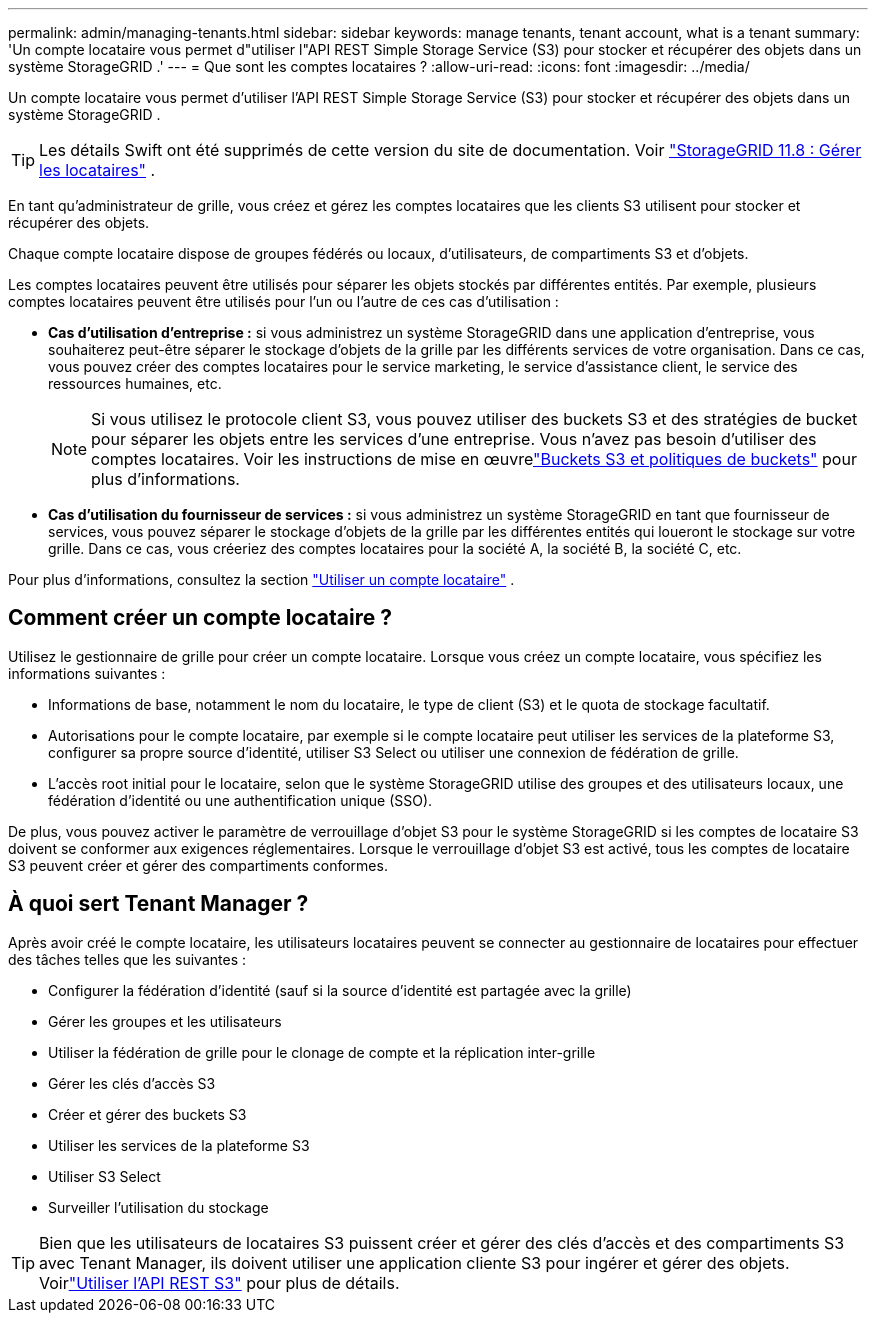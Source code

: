 ---
permalink: admin/managing-tenants.html 
sidebar: sidebar 
keywords: manage tenants, tenant account, what is a tenant 
summary: 'Un compte locataire vous permet d"utiliser l"API REST Simple Storage Service (S3) pour stocker et récupérer des objets dans un système StorageGRID .' 
---
= Que sont les comptes locataires ?
:allow-uri-read: 
:icons: font
:imagesdir: ../media/


[role="lead"]
Un compte locataire vous permet d'utiliser l'API REST Simple Storage Service (S3) pour stocker et récupérer des objets dans un système StorageGRID .


TIP: Les détails Swift ont été supprimés de cette version du site de documentation. Voir https://docs.netapp.com/us-en/storagegrid-118/admin/managing-tenants.html["StorageGRID 11.8 : Gérer les locataires"^] .

En tant qu'administrateur de grille, vous créez et gérez les comptes locataires que les clients S3 utilisent pour stocker et récupérer des objets.

Chaque compte locataire dispose de groupes fédérés ou locaux, d'utilisateurs, de compartiments S3 et d'objets.

Les comptes locataires peuvent être utilisés pour séparer les objets stockés par différentes entités.  Par exemple, plusieurs comptes locataires peuvent être utilisés pour l’un ou l’autre de ces cas d’utilisation :

* *Cas d'utilisation d'entreprise :* si vous administrez un système StorageGRID dans une application d'entreprise, vous souhaiterez peut-être séparer le stockage d'objets de la grille par les différents services de votre organisation.  Dans ce cas, vous pouvez créer des comptes locataires pour le service marketing, le service d'assistance client, le service des ressources humaines, etc.
+

NOTE: Si vous utilisez le protocole client S3, vous pouvez utiliser des buckets S3 et des stratégies de bucket pour séparer les objets entre les services d'une entreprise. Vous n’avez pas besoin d’utiliser des comptes locataires. Voir les instructions de mise en œuvrelink:../s3/bucket-and-group-access-policies.html["Buckets S3 et politiques de buckets"] pour plus d'informations.

* *Cas d'utilisation du fournisseur de services :* si vous administrez un système StorageGRID en tant que fournisseur de services, vous pouvez séparer le stockage d'objets de la grille par les différentes entités qui loueront le stockage sur votre grille.  Dans ce cas, vous créeriez des comptes locataires pour la société A, la société B, la société C, etc.


Pour plus d'informations, consultez la section link:../tenant/index.html["Utiliser un compte locataire"] .



== Comment créer un compte locataire ?

Utilisez le gestionnaire de grille pour créer un compte locataire.  Lorsque vous créez un compte locataire, vous spécifiez les informations suivantes :

* Informations de base, notamment le nom du locataire, le type de client (S3) et le quota de stockage facultatif.
* Autorisations pour le compte locataire, par exemple si le compte locataire peut utiliser les services de la plateforme S3, configurer sa propre source d'identité, utiliser S3 Select ou utiliser une connexion de fédération de grille.
* L'accès root initial pour le locataire, selon que le système StorageGRID utilise des groupes et des utilisateurs locaux, une fédération d'identité ou une authentification unique (SSO).


De plus, vous pouvez activer le paramètre de verrouillage d'objet S3 pour le système StorageGRID si les comptes de locataire S3 doivent se conformer aux exigences réglementaires.  Lorsque le verrouillage d'objet S3 est activé, tous les comptes de locataire S3 peuvent créer et gérer des compartiments conformes.



== À quoi sert Tenant Manager ?

Après avoir créé le compte locataire, les utilisateurs locataires peuvent se connecter au gestionnaire de locataires pour effectuer des tâches telles que les suivantes :

* Configurer la fédération d'identité (sauf si la source d'identité est partagée avec la grille)
* Gérer les groupes et les utilisateurs
* Utiliser la fédération de grille pour le clonage de compte et la réplication inter-grille
* Gérer les clés d'accès S3
* Créer et gérer des buckets S3
* Utiliser les services de la plateforme S3
* Utiliser S3 Select
* Surveiller l'utilisation du stockage



TIP: Bien que les utilisateurs de locataires S3 puissent créer et gérer des clés d’accès et des compartiments S3 avec Tenant Manager, ils doivent utiliser une application cliente S3 pour ingérer et gérer des objets. Voirlink:../s3/index.html["Utiliser l'API REST S3"] pour plus de détails.
